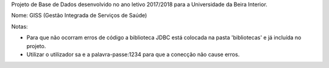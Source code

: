 Projeto de Base de Dados desenvolvido no ano letivo 2017/2018 para a Universidade da Beira Interior.


Nome: GISS (Gestão Integrada de Serviços de Saúde)



Notas: 

- Para que não ocorram erros de código a biblioteca JDBC está colocada na pasta 'bibliotecas' e já incluída no projeto.
- Utilizar o utilizador sa e a palavra-passe:1234 para que a conecção não cause erros.


